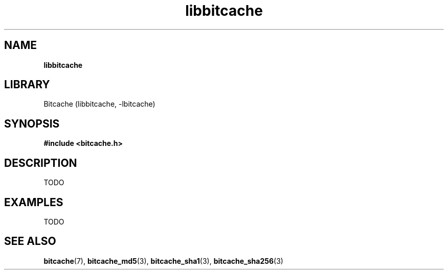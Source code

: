 .TH libbitcache 3 "December 2010" "Bitcache 0\&.0\&.1" "Bitcache Manual"
.SH NAME
.B libbitcache
.SH LIBRARY
Bitcache (libbitcache, \-lbitcache)
.SH SYNOPSIS
.B #include <bitcache.h>
.SH DESCRIPTION
TODO
.SH EXAMPLES
TODO
.SH SEE ALSO
.BR bitcache (7),
.BR bitcache_md5 (3),
.BR bitcache_sha1 (3),
.BR bitcache_sha256 (3)
